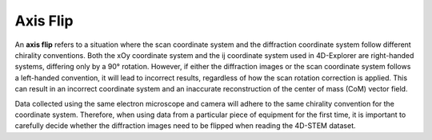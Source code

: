 Axis Flip
=========

An **axis flip** refers to a situation where the scan coordinate system and the diffraction coordinate system follow different chirality conventions. Both the xOy coordinate system and the ij coordinate system used in 4D-Explorer are right-handed systems, differing only by a 90° rotation. However, if either the diffraction images or the scan coordinate system follows a left-handed convention, it will lead to incorrect results, regardless of how the scan rotation correction is applied. This can result in an incorrect coordinate system and an inaccurate reconstruction of the center of mass (CoM) vector field.

Data collected using the same electron microscope and camera will adhere to the same chirality convention for the coordinate system. Therefore, when using data from a particular piece of equipment for the first time, it is important to carefully decide whether the diffraction images need to be flipped when reading the 4D-STEM dataset.
